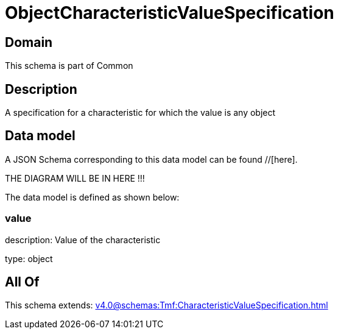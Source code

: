 = ObjectCharacteristicValueSpecification

[#domain]
== Domain

This schema is part of Common

[#description]
== Description
A specification for a characteristic for which the value is any object


[#data_model]
== Data model

A JSON Schema corresponding to this data model can be found //[here].

THE DIAGRAM WILL BE IN HERE !!!


The data model is defined as shown below:


=== value
description: Value of the characteristic

type: object


[#all_of]
== All Of

This schema extends: xref:v4.0@schemas:Tmf:CharacteristicValueSpecification.adoc[]

